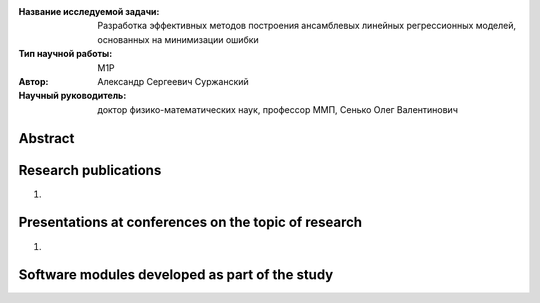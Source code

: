 |test| |codecov| |docs|

.. |test| image:: https://github.com/intsystems/ProjectTemplate/workflows/test/badge.svg
    :target: https://github.com/intsystems/ProjectTemplate/tree/master
    :alt: Test status
    
.. |codecov| image:: https://img.shields.io/codecov/c/github/intsystems/ProjectTemplate/master
    :target: https://app.codecov.io/gh/intsystems/ProjectTemplate
    :alt: Test coverage
    
.. |docs| image:: https://github.com/intsystems/ProjectTemplate/workflows/docs/badge.svg
    :target: https://intsystems.github.io/ProjectTemplate/
    :alt: Docs status


.. class:: center

    :Название исследуемой задачи: Разработка эффективных методов построения ансамблевых линейных регрессионных моделей, основанных на минимизации ошибки
    :Тип научной работы: M1P
    :Автор: Александр Сергеевич Суржанский
    :Научный руководитель: доктор физико-математических наук, профессор ММП, Сенько Олег Валентинович

Abstract
========



Research publications
===============================
1. 

Presentations at conferences on the topic of research
================================================
1. 

Software modules developed as part of the study
======================================================

